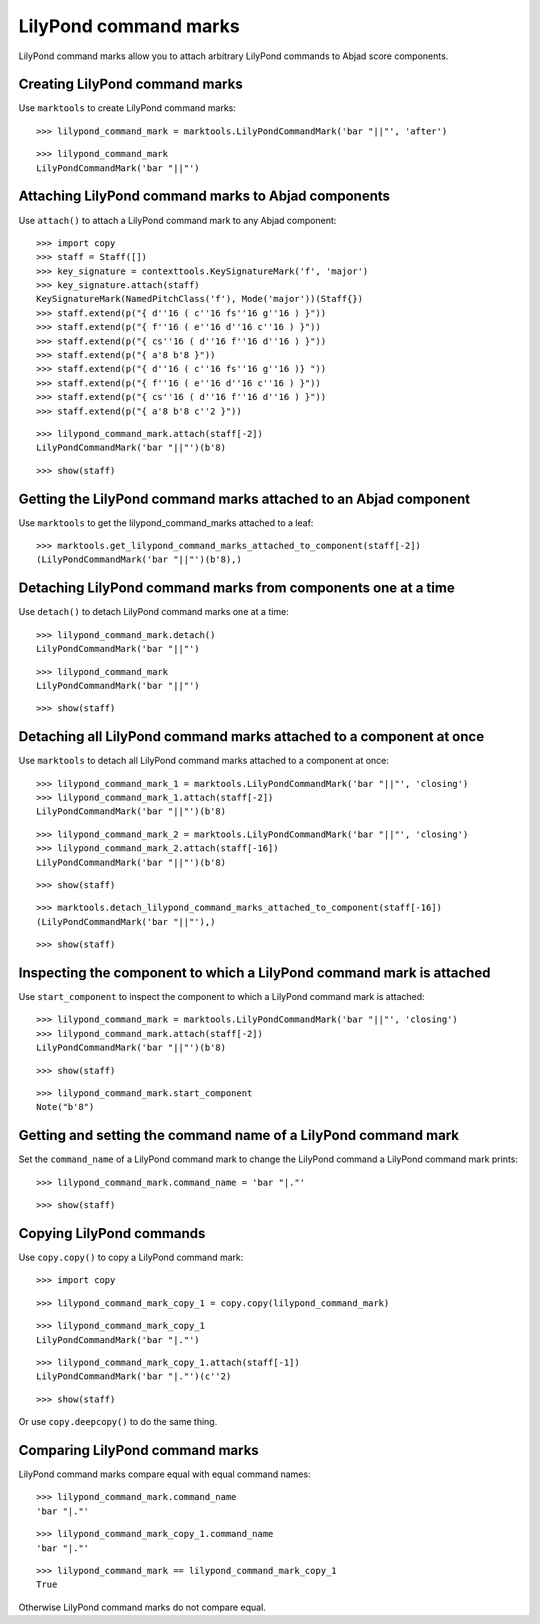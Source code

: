 LilyPond command marks
======================

LilyPond command marks allow you to attach arbitrary LilyPond commands
to Abjad score components.


Creating LilyPond command marks
-------------------------------

Use ``marktools`` to create LilyPond command marks:

::

   >>> lilypond_command_mark = marktools.LilyPondCommandMark('bar "||"', 'after')


::

   >>> lilypond_command_mark
   LilyPondCommandMark('bar "||"')



Attaching LilyPond command marks to Abjad components
----------------------------------------------------

Use ``attach()`` to attach a LilyPond command mark to any Abjad component:

::

   >>> import copy
   >>> staff = Staff([])
   >>> key_signature = contexttools.KeySignatureMark('f', 'major')
   >>> key_signature.attach(staff)
   KeySignatureMark(NamedPitchClass('f'), Mode('major'))(Staff{})
   >>> staff.extend(p("{ d''16 ( c''16 fs''16 g''16 ) }"))
   >>> staff.extend(p("{ f''16 ( e''16 d''16 c''16 ) }"))
   >>> staff.extend(p("{ cs''16 ( d''16 f''16 d''16 ) }"))
   >>> staff.extend(p("{ a'8 b'8 }"))
   >>> staff.extend(p("{ d''16 ( c''16 fs''16 g''16 )} "))
   >>> staff.extend(p("{ f''16 ( e''16 d''16 c''16 ) }"))
   >>> staff.extend(p("{ cs''16 ( d''16 f''16 d''16 ) }"))
   >>> staff.extend(p("{ a'8 b'8 c''2 }"))


::

   >>> lilypond_command_mark.attach(staff[-2])
   LilyPondCommandMark('bar "||"')(b'8)


::

   >>> show(staff)

.. image:: images/index-1.png



Getting the LilyPond command marks attached to an Abjad component
-----------------------------------------------------------------

Use ``marktools`` to get the lilypond_command_marks attached to a leaf:

::

   >>> marktools.get_lilypond_command_marks_attached_to_component(staff[-2])
   (LilyPondCommandMark('bar "||"')(b'8),)



Detaching LilyPond command marks from components one at a time
--------------------------------------------------------------

Use ``detach()`` to detach LilyPond command marks one at a time:

::

   >>> lilypond_command_mark.detach()
   LilyPondCommandMark('bar "||"')


::

   >>> lilypond_command_mark
   LilyPondCommandMark('bar "||"')


::

   >>> show(staff)

.. image:: images/index-2.png



Detaching all LilyPond command marks attached to a component at once
--------------------------------------------------------------------

Use ``marktools`` to detach all LilyPond command marks attached to a component at once:

::

   >>> lilypond_command_mark_1 = marktools.LilyPondCommandMark('bar "||"', 'closing')
   >>> lilypond_command_mark_1.attach(staff[-2])
   LilyPondCommandMark('bar "||"')(b'8)


::

   >>> lilypond_command_mark_2 = marktools.LilyPondCommandMark('bar "||"', 'closing')
   >>> lilypond_command_mark_2.attach(staff[-16])
   LilyPondCommandMark('bar "||"')(b'8)


::

   >>> show(staff)

.. image:: images/index-3.png


::

   >>> marktools.detach_lilypond_command_marks_attached_to_component(staff[-16])
   (LilyPondCommandMark('bar "||"'),)


::

   >>> show(staff)

.. image:: images/index-4.png



Inspecting the component to which a LilyPond command mark is attached
---------------------------------------------------------------------

Use ``start_component`` to inspect the component to which a LilyPond command mark is attached:

::

   >>> lilypond_command_mark = marktools.LilyPondCommandMark('bar "||"', 'closing')
   >>> lilypond_command_mark.attach(staff[-2])
   LilyPondCommandMark('bar "||"')(b'8)


::

   >>> show(staff)

.. image:: images/index-5.png


::

   >>> lilypond_command_mark.start_component
   Note("b'8")



Getting and setting the command name of a LilyPond command mark
---------------------------------------------------------------

Set the ``command_name`` of a LilyPond command mark to change the
LilyPond command a LilyPond command mark prints:

::

   >>> lilypond_command_mark.command_name = 'bar "|."'


::

   >>> show(staff)

.. image:: images/index-6.png



Copying LilyPond commands
-------------------------

Use ``copy.copy()`` to copy a LilyPond command mark:

::

   >>> import copy


::

   >>> lilypond_command_mark_copy_1 = copy.copy(lilypond_command_mark)


::

   >>> lilypond_command_mark_copy_1
   LilyPondCommandMark('bar "|."')


::

   >>> lilypond_command_mark_copy_1.attach(staff[-1])
   LilyPondCommandMark('bar "|."')(c''2)


::

   >>> show(staff)

.. image:: images/index-7.png


Or use ``copy.deepcopy()`` to do the same thing.


Comparing LilyPond command marks
--------------------------------

LilyPond command marks compare equal with equal command names:

::

   >>> lilypond_command_mark.command_name
   'bar "|."'


::

   >>> lilypond_command_mark_copy_1.command_name
   'bar "|."'


::

   >>> lilypond_command_mark == lilypond_command_mark_copy_1
   True


Otherwise LilyPond command marks do not compare equal.
